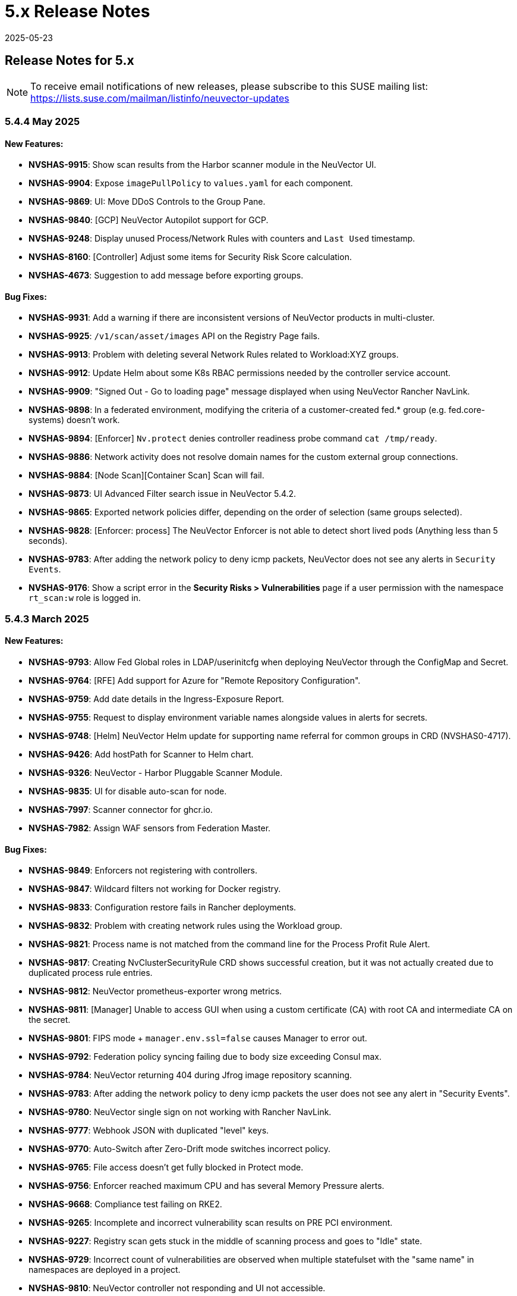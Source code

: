 = 5.x Release Notes
:revdate: 2025-05-23
:page-revdate: {revdate}
:page-opendocs-origin: /14.releasenotes/01.5x/01.5x.md
:page-opendocs-slug:  /releasenotes/5x

== Release Notes for 5.x

[NOTE]
====
To receive email notifications of new releases, please subscribe to this SUSE mailing list: https://lists.suse.com/mailman/listinfo/neuvector-updates
====

=== 5.4.4 May 2025

==== New Features:

* **NVSHAS-9915**: Show scan results from the Harbor scanner module in the NeuVector UI.
* **NVSHAS-9904**: Expose `imagePullPolicy` to `values.yaml` for each component.
* **NVSHAS-9869**: UI: Move DDoS Controls to the Group Pane.
* **NVSHAS-9840**: [GCP] NeuVector Autopilot support for GCP.
* **NVSHAS-9248**: Display unused Process/Network Rules with counters and `Last Used` timestamp.
* **NVSHAS-8160**: [Controller] Adjust some items for Security Risk Score calculation.
* **NVSHAS-4673**: Suggestion to add message before exporting groups.

==== Bug Fixes:

* **NVSHAS-9931**: Add a warning if there are inconsistent versions of NeuVector products in multi-cluster.
* **NVSHAS-9925**: `/v1/scan/asset/images` API on the Registry Page fails.
* **NVSHAS-9913**: Problem with deleting several Network Rules related to Workload:XYZ groups.
* **NVSHAS-9912**: Update Helm about some K8s RBAC permissions needed by the controller service account.
* **NVSHAS-9909**: "Signed Out - Go to loading page" message displayed when using NeuVector Rancher NavLink.
* **NVSHAS-9898**: In a federated environment, modifying the criteria of a customer-created fed.* group (e.g. fed.core-systems) doesn't work.
* **NVSHAS-9894**: [Enforcer] `Nv.protect` denies controller readiness probe command `cat /tmp/ready`.
* **NVSHAS-9886**: Network activity does not resolve domain names for the custom external group connections.
* **NVSHAS-9884**: [Node Scan][Container Scan] Scan will fail.
* **NVSHAS-9873**: UI Advanced Filter search issue in NeuVector 5.4.2.
* **NVSHAS-9865**: Exported network policies differ, depending on the order of selection (same groups selected).
* **NVSHAS-9828**: [Enforcer: process] The NeuVector Enforcer is not able to detect short lived pods (Anything less than 5 seconds).
* **NVSHAS-9783**: After adding the network policy to deny icmp packets, NeuVector does not see any alerts in `Security Events`.
* **NVSHAS-9176**: Show a script error in the **Security Risks > Vulnerabilities** page if a user permission with the namespace `rt_scan:w` role is logged in.

=== 5.4.3 March 2025

==== New Features:

* **NVSHAS-9793**: Allow Fed Global roles in LDAP/userinitcfg when deploying NeuVector through the ConfigMap and Secret.
* **NVSHAS-9764**: [RFE] Add support for Azure for "Remote Repository Configuration".
* **NVSHAS-9759**: Add date details in the Ingress-Exposure Report.
* **NVSHAS-9755**: Request to display environment variable names alongside values in alerts for secrets.
* **NVSHAS-9748**: [Helm] NeuVector Helm update for supporting name referral for common groups in CRD (NVSHAS0-4717).
* **NVSHAS-9426**: Add hostPath for Scanner to Helm chart.
* **NVSHAS-9326**: NeuVector - Harbor Pluggable Scanner Module.
* **NVSHAS-9835**: UI for disable auto-scan for node.
* **NVSHAS-7997**: Scanner connector for ghcr.io.
* **NVSHAS-7982**: Assign WAF sensors from Federation Master.

==== Bug Fixes:

* **NVSHAS-9849**: Enforcers not registering with controllers.
* **NVSHAS-9847**: Wildcard filters not working for Docker registry.
* **NVSHAS-9833**: Configuration restore fails in Rancher deployments.
* **NVSHAS-9832**: Problem with creating network rules using the Workload group.
* **NVSHAS-9821**: Process name is not matched from the command line for the Process Profit Rule Alert.
* **NVSHAS-9817**: Creating NvClusterSecurityRule CRD shows successful creation, but it was not actually created due to duplicated process rule entries.
* **NVSHAS-9812**: NeuVector prometheus-exporter wrong metrics.
* **NVSHAS-9811**: [Manager] Unable to access GUI when using a custom certificate (CA) with root CA and intermediate CA on the secret.
* **NVSHAS-9801**: FIPS mode + `manager.env.ssl=false` causes Manager to error out.
* **NVSHAS-9792**: Federation policy syncing failing due to body size exceeding Consul max.
* **NVSHAS-9784**: NeuVector returning 404 during Jfrog image repository scanning.
* **NVSHAS-9783**: After adding the network policy to deny icmp packets the user does not see any alert in "Security Events".
* **NVSHAS-9780**: NeuVector single sign on not working with Rancher NavLink.
* **NVSHAS-9777**: Webhook JSON with duplicated "level" keys.
* **NVSHAS-9770**: Auto-Switch after Zero-Drift mode switches incorrect policy.
* **NVSHAS-9765**: File access doesn't get fully blocked in Protect mode.
* **NVSHAS-9756**: Enforcer reached maximum CPU and has several Memory Pressure alerts.
* **NVSHAS-9668**: Compliance test failing on RKE2.
* **NVSHAS-9265**: Incomplete and incorrect vulnerability scan results on PRE PCI environment.
* **NVSHAS-9227**: Registry scan gets stuck in the middle of scanning process and goes to "Idle" state.
* **NVSHAS-9729**: Incorrect count of vulnerabilities are observed when multiple statefulset with the "same name" in namespaces are deployed in a project.
* **NVSHAS-9810**: NeuVector controller not responding and UI not accessible.

=== 5.4.2 January 2025

==== New Features:

* **NVSHAS-9726**: The monitor now passes proxy URL.
* **NVSHAS-9719**: Announces the retirement of built-in certificates.
* **NVSHAS-9715**: Helm Chart value support for setting nodeport on controller and manager.
* **NVSHAS-9710**: Include a sortable `feed_rating` column into the **Vulnerabilities** tab.
* **NVSHAS-9669**: Overall security score through REST API.
* **NVSHAS-9590**: Ability to choose which vulnerability score for all assets.
* **NVSHAS-7555**: Include "Auto Refresh" option under Security Events.

==== Bug Fixes:

* **NVSHAS-9662**: Inconsistent Role/RoleBinding logic in Helm chart 2.8.2.
* **NVSHAS-9652**: Observed difference in syslog format in splunk.
* **NVSHAS-9649**: Container link produces 404 response code in security-event.
* **NVSHAS-9613**: NeuVector Manager Pod Error / NeuVector Web UI Unavailable.
* **NVSHAS-9507**: OCI container not getting scanned.
* **NVSHAS-9443**: Upgrade/Install through ArgoCD fails as it cannot create leases.coordination.k8s.io object.
* **NVSHAS-9436**: Possible CVE false negative against CVE-2024-7347.
* **NVSHAS-8386**: Private keys and self-signed certs still shipped in multiple images.
* **NVSHAS-9754**: [UI] Prevent Rancher relates SSO user disable Authentication of OpenShift or Rancher's RBAC.
* **NVSHAS-9751**: [Runtime Protection] Monitor Mode + Zero Drift is not generating any alerts when a child process is executed.
* **NVSHAS-9721**: UI should pop up appropriate error message when user inputs wrong registry name.
* **NVSHAS-9696**: Inconsistent colour indication of assets on vulnerability page.
* **NVSHAS-9686**: Hardcoded namespace for the registry adapter certificate in the Neuvector Helm chart.
* **NVSHAS-9678**: Excessive error traces after the linter changes.
* **NVSHAS-9670**: Manager: Plain text response double quotes issue and java unnamed library issue in sbt run.
* **NVSHAS-9667**: Setting `CTRL_PATH_DEBUG` env variable to error in controller deployment is not working.
* **NVSHAS-9665**: File Access rule: Delete predefined rules produces "setRowData" error.
* **NVSHAS-9664**: Policy Group: Delete custom script produces "setRowData" TypeError.

[NOTE]
====
The default types of manager and registry adapter service have been changed to ClusterIP.  Users are still able to override the setting by overridding the `manager.svc.type` and `cve.adapter.svc.type` if NodePort is preferred.
====

In the NeuVector 5.4.2 release, support is discontinued for deployments using the built-in internal certificate. The certificate found at `/etc/neuvector/certs/internal` within NeuVector 5.4.2 container images will be removed. To continue using NeuVector, users should:

==== 5.4.2 New Installation:

===== Using Helm:

- Enable the `internal.autoGenerateCert` and `internal.autoRotateCert` flags in the Helm charts (these will be enabled by default starting with the 5.4.2 release). Alternatively, a YAML method is linked below.

===== Using YAML:

- Provide an xref:internal.adoc#_replacing_certificates_used_in_internal_communications_of_suse_security[internal certificate using the existing methods].

==== Upgrading from Previous Versions to 5.4.2:

Please create and configure internal certificates from the scanner for the controller, enforcer, and registry-adapter to achieve a rolling update without losing data. It is still recommended to take a backup of your configuration before upgrading. 

The following steps are only needed if your deployment uses a `.yaml` file. Upgrading using Helm does not need these additional steps due to the internal certificates getting created by default via the following flags: `internal.autoGenerateCert` and `internal.autoRotateCert`.

[,shell]
----
docker run -it --entrypoint=bash neuvector/scanner:3.654 -c "cat /etc/neuvector/certs/internal/ca.cert" > ca.crt
----

[,shell]
----
docker run -it --entrypoint=bash neuvector/scanner:3.654 -c "cat /etc/neuvector/certs/internal/cert.pem" > tls.crt
----

[,shell]
----
docker run -it --entrypoint=bash neuvector/scanner:3.654 -c "cat /etc/neuvector/certs/internal/cert.key" > tls.key
----

[,shell]
----
kubectl create secret generic internal-cert -n neuvector  --from-file=tls.key --from-file=tls.crt --from-file=ca.crt
----

Sample 5.4.2 yaml with internal certificate configured:
*https://github.com/neuvector/manifests/blob/main/kubernetes/5.4.0/neuvector-k8s.yaml* 

Additional information about xref:internal.adoc[internal certificates].


In the case of a PVC configuration, users can configure an existing PVC in the new installation to restore a configuration.


**Additional Note for Scanner:**

For current users with versions prior to 5.4.2, the certificate will remain available in the `neuvector/scanner:latest` until March 31, 2025. After this date, it will be removed. Users should plan to provide the same internal certificate to the controller, enforcer, scanner, and registry adapter to continue using the scanner.

Please note the stand-alone scanner will not be affected by these changes.

=== 5.4.1 November 2024

==== New Features:

* **NVSHAS-8583**: Setting granular policy modes for rule sets, separate network policy mode and profile mode at per group level.
* **NVSHAS-9440**: Support separate network mode and Process and File mode in CRD.
* **NVSHAS-9369**: Add debug log category via helm deployment support for controller.
* **NVSHAS-9040**: Improve syslog message when admission control rule is denied in monitor mode.

==== Bug Fixes:

* **NVSHAS-9416**: [Scanner] activemq-all-5.8.0.redhat-60024.jar can NOT be detected with any vul (but previous scanner build can).
* **NVSHAS-9447**: Controller/Scanner pods crashing - "Unsupported system Exit".
* **NVSHAS-9278**: CVE-2024-41110 is found in the latest scanner image.
* **NVSHAS-9467**: Custom group defined by the pod label does not propagate its profile data on the children containers.
* **NVSHAS-9442**: Deployment issue on ArgoCD.
* **NVSHAS-9436**: Possible CVE false negative against CVE-2024-7347.
* **NVSHAS-9468**: Fix CVE-2020-26160 to replace jwt-go with jwt:v5.
* **NVSHAS-9517**: Admission control is not consistent, getting incorrect results.
* **NVSHAS-9532**: The image scan is completed but deployment is still not allowed.
* **NVSHAS-9558**: JWT token expire reports http.StatusRequestTimeout 408.
* **NVSHAS-9576**: Clear password field for registry data when user uses controller mode with Jenkins to scan.
* **NVSHAS-9425**: Create nfq when container has vxlan.
* **NVSHAS-9571**: [Registries] Filter for all scanned image does not work well.
* **NVSHAS-9589**: Managed clusters disconnected - Version mismatch with primary cluster.
* **NVSHAS-8824**: User fails to delete own groups, cannot create namespace-scoped groups.
* **NVSHAS-9605**: Export group with invalid policy mode & process profile mode values is mistakenly allowed.
* **NVSHAS-9608**: Scanner does not report any error when controller reports an error for huge scan results ~23MB.
* **NVSHAS-9534**: Display error in admission controls.
* **NVSHAS-9600**: Cannot disable controller debug.
* **NVSHAS-9631**: Reduce some enforcer errors.
* **NVSHAS-9645**: Pre-existing CRD processing fails.
* **NVSHAS-9592**: No new scan despite new DB version.
* **NVSHAS-9212**: Display alerting msg in GET(/v1/eula) if the neuvector-binding-secret role(binding) is incorrect.
* **NVSHAS-9367**: Enhance error messages when registry fails to be connected.
* **NVSHAS-9475**: Background grid print is not fully covering when menu is collapsed.
* **NVSHAS-9485**: Incorrect message for 'Network Security Policy Mode' in UI.
* **NVSHAS-9480**: NV UI deployed on Rancher downstream cluster throws HTTP/403 after Rancher logout.
* **NVSHAS-9547**: Sorting is broken on the security risks --> vulnerabilities table.
* **NVSHAS-9570**: [Vulnerabilities] Change the legend description for different statuses on assets.
* **NVSHAS-9561**: Dashboard board overall security score should match the actual score.
* **NVSHAS-9572**: [Vulnerabilities] Filtered data was kept no matter user refresh or re-login on page.
* **NVSHAS-9597**: UI doesn't respond to any error when the controller returns 403 for POST(v1/group).
* **NVSHAS-8682**: CRD webhook service needs to be moved from crd helm chart to application helm chart.

==== Known Issues

* In the 2.8.3 chart release, we have moved a previously misallocated resource from crds to core. If you use both crds and core charts, you might see issues during upgrade if you deploy core first. To resolve this, upgrade the crds first and then core charts.

=== 5.4 September 2024

* **UI Improvements**: 
** Display Rancher SSO users.
** Manage JWT tokens.
** Enhanced image navigation, and scan result links.
* **Security Enhancements**: 
** New compliance filters.
** Support for CIS benchmarks, and OCI image signing.
* **Network & Monitoring**: 
** Advanced bandwidth and session tracking.
** DDoS monitoring.
** Multus network support.
* **Cert Management**: 
** New notifications for expiring internal certificates, including rotation capabilities.
* **Automation & Integration**: 
** Federation automation.
** Rancher RBAC integration.
** Improved admission control.
* **Performance & Efficiency**: 
** Reduced memory usage.
** ISP data charge reduction.
** Scanner cache stats exposure.
* **Usability Improvements**: 
** Bootstrap password support.
** Cloud billing data archiving.
** Namespace boundary enforcement.

==== New Features:

* **NVSHAS-9012**: Displaying Rancher SSO users on NV UI that have the same user name.
* **NVSHAS-8939**: Provide an option on NV UI so that Rancher SSO session users can drop the current JWT token (i.e. logout).
* **NVSHAS-7522**: Easy image navigation through registries.
* **NVSHAS-8148**: Link from container image to registry image scan results.
* **NVSHAS-9258**: Add a new notification for expiring certificates and internal certs.
* **NVSHAS-8915**: Support for new compliance filters and Compliance report.
* **NVSHAS-9403**: Filemonitor-UI: Allow user to delete predefined file monitor rule.
* **NVSHAS-8423**: Detect group-level bandwidth, active session count, and session-rate violation based on configured thresholds.
* **NVSHAS-9218**: Support for federal and CRD groups for DDoS monitoring.
* **NVSHAS-8461**: Support CIS benchmarks for managed k8s services in the cloud.
* **NVSHAS-7664**: Reduce ISP data charges during registry scanning.
* **NVSHAS-8868**: Expose scanner cache statistics.
* **NVSHAS-8676**: NV Protect improvement for benchmark scripts.
* **NVSHAS-9255**: Customize Admission control search registries for image names without FQDN.
* **NVSHAS-9144**: ID added for vulnerability profile for easy identification.
* **NVSHAS-7687**: Support configuring log level (debug/error/info/warn) for enforcer and controller from CLI.
* **NVSHAS-7518**: Change internal certificates for {product-name} components.
* **NVSHAS-9287**: Enable internal cert rotation.
* **NVSHAS-8562**: Add internal cert expiration notification.
* **NVSHAS-8486**: Support Multus network interface.
* **NVSHAS-7447**: Rancher RBAC integration with {product-name}.
* **NVSHAS-7822**: Federation automation without scripting API calls.
* **NVSHAS-8799**: Create a Compliance Framework for importing Compliance Templates.
* **NVSHAS-8773**: Bootstrap password support during initial deployment.
* **NVSHAS-6740**: Improvement of zero-drift baseline profile by enforcing the learned list in protect mode.
* **NVSHAS-8325**: Enforce container namespace boundary for network rule.
* **NVSHAS-8723**: Archive cloud billing data.
* **NVSHAS-9086**: Reduce controller process memory usage by eliminating vulTrait data structure.
* **NVSHAS-6979**: Ability to include comment of response rule in alert content.
* **NVSHAS-8845**: Create APIKEY with role FedReader and FedAdmin.
* **NVSHAS-9306**: Admission Control configuration assessment shows rule ID responsible for allowed or denied deployments.
* **NVSHAS-9078**: Support for image signing for OCI images.
* **NVSHAS-7945**: Support DISA STIG benchmark for Kubernetes.
* **NVSHAS-8234**: Admission Control Logic allowing images that should be denied.

==== Bug Fixes:

* **NVSHAS-9005**: TypeError in registries: Cannot read properties of undefined (reading 'total_records').
* **NVSHAS-9085**: Assets View PDF report shows 0% vulnerability even with present vulnerabilities.
* **NVSHAS-9084**: Assets View PDF report shows NaN when image list is empty.
* **NVSHAS-9128**: Security Events: Container cannot be displayed if there is no workload's namespace value.
* **NVSHAS-9025**: Neuvector vulnerability acceptance scope for containers.
* **NVSHAS-9155**: Registry Scan Image incorrect column name and missing File Name
* **NVSHAS-9122**: Neuvector master logs out any time when using "Multiple Cluster" with Rancher SSO login.
* **NVSHAS-9266**: Registry scan: Scan Report by Layer button should be hidden or disabled when there's no vulnerability.
* **NVSHAS-9219**: Allow users to enable server cert validation for auth servers.
* **NVSHAS-9246**: Filtering for CSV/PDF export does not work.
* **NVSHAS-8947**: Cannot import NV configuration when authenticated through Rancher SSO.
* **NVSHAS-9282**: UI: Editing OpenShift registry entry fails due to a missing token.
* **NVSHAS-9098**: Enhance risk page loading user experience.
* **NVSHAS-9267**: Do not allow UI on 5.4 master cluster to switch to pre-5.4 managed clusters because of REST API changes.
* **NVSHAS-9285**: UI: Dropdown list button overlaps with other elements.
* **NVSHAS-9302**: Cannot create APIKEY with role FedReader and FedAdmin.
* **NVSHAS-8539**: Reconfigure proxy setting loses password.
* **NVSHAS-9293**: Removal of unrelated image details in the vulnerability reports.
* **NVSHAS-9238**: UI doesn't refresh the displayed cluster name after it's changed.
* **NVSHAS-9363**: Notification Configuration > Webhooks grid are not properly aligned.
* **NVSHAS-9362**: Security Risk Vulnerabilities filter returns 0 results.
* **NVSHAS-8699**: Unable to distinguish the user if Rancher AD user is the same.
* **NVSHAS-9062**: Displaying Rancher SSO users on NV UI that have the same username (Conversion on controller).
* **NVSHAS-9071**: Some modules are not reported in the container scan only.
* **NVSHAS-8242**: gRPC call to test if controller handles critical severity.
* **NVSHAS-8908**: Parse X-Forwarded-Port correctly considering comma separator.
* **NVSHAS-9024**: AdmissionControl Risky Role Perf.
* **NVSHAS-9091**: Unable to report all modules under ol:9.1, photon:5.0, rhel:9.1, and amzn:2023 source in repo, registry, and standalone scan.
* **NVSHAS-8997**: Largely reduce per node policy slot number to improve performance.
* **NVSHAS-9059**: CRD groups visible in NV even after deletion from K8s.
* **NVSHAS-9107**: Goroutine crash at rest.handlerConfigLocalCluster.
* **NVSHAS-9108**: Port 18500 shouldn't be open.
* **NVSHAS-9119**: Goroutine crash at probe.(*FileNotificationCtr).AddContainer().
* **NVSHAS-9125**: CRD entry with invalid settings should not be allowed to create.
* **NVSHAS-9124**: Docker: many unexpected healthcheck process incidents are reported.
* **NVSHAS-9111**: NV should check `--event-qps > 0`.
* **NVSHAS-9130**: Unexpected Container.Package.Updated incidents are found after a specific container is started.
* **NVSHAS-9080**: Fed reader user is unable to access some REST APIs.
* **NVSHAS-9092**: Namespaced user should not see global assets.
* **NVSHAS-9116**: The worker cluster is able to leave if the connection is dropped.
* **NVSHAS-8980**: Get host and tunnel interface on node successfully in oc 4.15.
* **NVSHAS-9188**: Set mgmt-br interface as host interface for harvester node.
* **NVSHAS-4858**: Not expand containers group in controller to improve policy deployment performance and reduce CPU and memory usage.
* **NVSHAS-8700**: Rancher AD user is unable to log in to {product-name} sometimes.
* **NVSHAS-9121**: Group's Network Monitoring Threshold setting cannot be edited.
* **NVSHAS-9189**: Scan will get stuck in scheduling after controller is shutdown and restarted.
* **NVSHAS-9019**: Fix unsynchronized link state for host interface.
* **NVSHAS-8305**: Remove built-in certificate.
* **NVSHAS-9013**: Removing BPF filter on the process monitor.
* **NVSHAS-7853**: TLS handshake EOF.
* **NVSHAS-9290**: User-added process profile rule not taking effect with ZD enabled.
* **NVSHAS-9301**: NV deployed on Rancher Prime cannot tell it's Rancher flavor.
* **NVSHAS-9289**: Allow upgrade when RBAC is missing.
* **NVSHAS-7601**: Improve restore from PV config backup during scenarios.
* **NVSHAS-7687**: Add syslog level setting for enforcer.
* **NVSHAS-9292**: Fix Ingress Egress exposure shows 0 Vulnerabilities.
* **NVSHAS-9270**: Support k3s for CIS benchmark pipeline.
* **NVSHAS-9338**: Alert 'Managed cluster [id] is disconnected from primary'.
* **NVSHAS-9358**: Image scan using proxy would fail.
* **NVSHAS-9337**: Send log message when SYN flood is detected.
* **NVSHAS-9209**: Delete domain cache when namespace is deleted from k8s.
* **NVSHAS-8985**: Federated registries disappear after controller restart.

==== Known Issue:

* **NVSHAS-9443**: Upgrade/Install through ArgoCD fails as it cannot create leases.coordination.k8s.io object.
* **Workaround**: Create the given lease objects before upgrading to 5.4.0 using ARGO CD. Change the namespace if it is different than neuvector.
+
--
[,bash]
----
cat <<EOF | kubectl apply -f -
apiVersion: coordination.k8s.io/v1
kind: Lease
metadata:
  name: neuvector-controller
  namespace: neuvector
spec:
  leaseTransitions: 0
---
apiVersion: coordination.k8s.io/v1
kind: Lease
metadata:
  name: neuvector-cert-upgrader
  namespace: neuvector
spec:
  leaseTransitions: 0
EOF
----
--

=== 5.3.4 July 2024

==== Bug Fixes

* The `host` and `tunnel` interface are successfully retrieved with OpenShift CLI v4.15.
* The IP range 169.254.x.x is excluded from the host interface IPs.
* Reexam host interface after 1 minute of enforcer startup.
* Fixed an issue where the OpenID issuer URL regex was failing.
* Remediates following CVEs:
+
|===
| CVE | Applies to | Impact

| CVE-2023-42364
| busybox
| {CVE-medium}

| CVE-2023-42365
| busybox
| {CVE-medium}

| CVE-2024-6197
| curl
| {CVE-medium}

| CVE-2024-6874
| curl
| {CVE-medium}

| CVE-2024-5535
| openssl
| {CVE-critical}

| CVE-2024-4741
| openssl
| {CVE-medium}
|===

=== 5.2.4-s5 July 2024

* Remediates following CVEs:

|===
| CVE | Applies to | Impact

| CVE-2023-42363
| busybox
| {CVE-medium}

| CVE-2023-42364
| busybox
| {CVE-medium}

| CVE-2023-42365
| busybox
| {CVE-medium}

| CVE-2023-42366
| busybox
| {CVE-medium}

| CVE-2024-6197
| curl
| {CVE-medium}

| CVE-2024-6874
| curl
| {CVE-medium}

| CVE-2024-5535
| openssl
| {CVE-critical}

| CVE-2024-4603
| openssl
| {CVE-medium}

| CVE-2024-4741
| openssl
| {CVE-medium}
|===

=== 5.3.3 June 2024

==== Enhancements

* Allow users to block the usage of specific storage classes from the `Admission Controls` page.
* The `LDAP Authentication` has separated fields for `baseDN` and `groupDN` configuration.
* The `Egress and Ingress chart` has a new vulnerability column which contains the `High` and `Medium` vulnerability count for each service.

==== Bug Fixes

* Fixed bug related to `regex` when using a comma (`,`) in a multi-entry `Admission Control user criteria`.
* Fixed bug where the CVE scan of `jar` packages would not show all packages affected by a same CVE. Now all occurences are reported.
* Remediates following CVEs:

|===
| CVE | Applies to | Impact

| CVE-2024-35195
| python:requests
| {CVE-medium}

| CVE-2024-21011
| openjdk11
| {CVE-low}

| CVE-2024-21012
| openjdk11
| {CVE-low}

| CVE-2024-21068
| openjdk11
| {CVE-low}

| CVE-2024-21085
| openjdk11
| {CVE-low}

| CVE-2024-21094
| openjdk11
| {CVE-low}
|===

==== Other

* Allow users to set resources for `updater-cron-job` when installing {product-name} with the Helm chart.
* Prometheus exporter container versioning reviewed and dissociated to the `controller` versioning.
* (Scanner) Detect the `R` package/module in Ubuntu and Red Hat Enterprise Linux.
* (Scanner) Added support for PHP Composer scan.

=== 5.2.4-s3 April 2024

* Remediates following CVEs:

|===
| CVE | Applies to | Impact

| CVE-2021-40633
| giflib
| {CVE-high}

| CVE-2023-48161
| giflib
| {CVE-high}

| CVE-2024-28757
| expat
| {CVE-high}

| CVE-2023-39742
| giflib
| {CVE-medium}

| CVE-2023-45288
| go:golang.org/x/net
| {CVE-medium}

| CVE-2024-25629
| c-ares
| {CVE-medium}

| CVE-2024-3651
| python:idna
| {CVE-medium}

| CVE-2024-2511
| openssl
| {CVE-low}
|===

=== 5.3.2 April 2024

==== Bug Fixes

* After upgrading to v5.3.1 from a previous {product-name} release, pre-existing NvClusterSecurityRule custom resources may be deleted inadvertently. NOTE: The 5.3.1 version has been removed from docker hub in order to prevent the upgrade issue.

=== 5.3.1 April 2024

[IMPORTANT]
====
The 5.3.1 version has been removed from docker hub in order to prevent the upgrade issue fixed in 5.3.2. Please use the 5.3.2 release.
====

==== Enhancements

* Allow users to define '`accepted`' vulnerabilities when using Github actions so they don't affect workflows.
* Add Severity, Score level and Feed Rating filters to Assets > Registry > Image Vulnerabilities view.
* Allow when configuring a registry if it should use the defined proxy for the registry image scans.

==== Bug Fixes

* Security Risks > Vulnerabilities > Advanced Filter doesn't filter 'CVE without Fix'
* Unexpected violation from container to hostmode container
* Accept OCI image format when switching to docker api 1.24
* Registry Scan should not scan non-image artifacts / not log an error
* Allow for rootless key pair image signature verification without internet or sigstore dependence.
* Security Events not getting permitted by network rules in a specific node (related to "Container Task chan full" error messages)
* Container is unable to add to workload successfully (frequent occurences). Resulting from deadlock from channel messages.

==== Other

* Update the scanner plugins for Jenkins, GitHub action, and Bamboo.
* (Scanner) Accept OCI image format when switching to docker api 1.24.
* (Scanner) Registry Scan should not scan non-image artifacts / not log an error.
* (Scanner) Add support for php composer scan.

==== {product-name} UI Extension v. 1.0 for Rancher March 2024

* After installation of {product-name}, xref:rancher.adoc#_suse_security_ui_extension_for_rancher[enabling/installing] the {product-name} UI Extension from Rancher will display a Dashboard for the cluster, including links to SSO to the full {product-name} cluster. NOTE: The extension may display as Third Party, which will be fixed in a future release. Also, after installation, Rancher 2.7.x users may see two {product-name} UI Ext icons in the list (bug). One icon will say Uninstall (meaning it is installed), and the other should say Install. This can be left as is, ie, don't Install again if the extension is already installed.

=== 5.2.4-s2 February 2024

* Remediates following CVEs:
* High cve: CVE-2023-52425 in expat, CVE-2024-20952 and CVE-2024-20918 in openjdk11
* Med cve: CVE-2023-52426 in expat, CVE-2024-20926, CVE-2024-20921, CVE-2024-20945 and CVE-2024-20919 in openjdk11, CVE-2024-0727 and CVE-2023-6237 in openssl

=== 5.3.0 February 2024

==== Enhancements

* Show external destination URLs (FQDN) in Dashboard (egress), PDF and CSV reports, as we well as in Network Activity screen and Security Events (violations) lists
* In Discover mode, learn egresses to external FQDN address groups automatically. A new external FQDN custom group will be created unless the external connection matches an existing rule.
* Enable ICMP learning (Discover mode) and blocking (Protect mode) through new Controller environment variable CTRL_EN_ICMP_POLICY = 1
* Export CRDs into Github to support gitops to a default repo using console or REST API.
* Support SAML SSO single logout with ADFS iDP
* Add support for ARM64 platform. Pulling from ARM based platforms will automatically pull the appropriate ARM64 {product-name} images.
* Support webhooks through a proxy
* Improve admission control auditing function to include results of all rules. List the result of every rule, and adds another entry for the final action the would occur when evaluated in a live admission control deployment.
* Apply disabled Admission Control rules via CRD or yaml (kubectl)
* Vulnerability Profile export / import through console, CRD, or REST API. Importing will replace the existing profile. Deleting the CRD will result in an empty profile.
* Compliance Profile template export / import through console, CRD, or REST API. Importing will replace the existing template.
* Add a 'Manual' status in the compliance reports for CIS benchmarks that must be run manually by users (not run by {product-name}).
* Improve UI loading/performance of Vulnerabilities page
* Unify browser session login. With this, all tabs in the browser share the same login session, opening a new tab from an existing session does not ask for credentials, and when one tab logs out, all tabs are logged out.
* Enhancements to security of console (UI): 1) add mandatory security headers (X-Content-Type-Options nosniff; X-XSS-Protection 1; mode=block; X-Frame-Options SAMEORIGIN; Cache-Control private, no-cache, no-store, must-revalidate
HTTP Strict Transport Security max-age=15724800, 2) add CSP header (e.g. set a '`default-src`' directive), 3) remove server name disclosure
* Support newer versions of CIS benchmarks. Kubernetes (1.8.0), Kubernetes V1.24 (1.0.0), Kubernetes V1.23 (1.0.1), RedHat OpenShift Container Platform (1.4.0)
* Show in Assets -> Containers -> Container details containers which were scanned in registries versus runtime
* Add link to Group in Security Risks -> Vulnerabilities -> Impact popup to easily edit group mode
* Support deep linking in URL's to image and/or container vulnerability page
* Add password reset option for admin to reset user password in console Settings -> Users
* Allow sending event logs to controller pod logs in Settings -> Configuration -> Notification. The events sent will begin with 'notification=' and be saved only to the leader controller pod. Note that there is a bug in this version where, in order to change the event level SYSLOG must be enabled (and can be disabled if desired after changing the level).
* Remove requirement for controller/enforcer to mount "/host/cgroup".
* Add Get Support menu with links to slack, documentation, and other resources
* Fill message field to /v1/log/activity logs

==== Bug Fixes

* Internal Server Error in Security Risks -> Vulnerabilities with a high number of CVEs
* SIGSEGV: segmentation violation on controller
* Deleting vulnerable files (e.g. jar) doesn't remove from vulnerability list
* Invalid Syslog certificate using the signature algorithm SHA256withECDSA
* {product-name} shows security events that should be allowed by a Network Rule
* Un-managed node with "zombie" enforcer running
* Advanced Filter shows Remediation and Impact fields blank
* Fix string handling to prevent unexpected Enforcer restart
* Unexpected violations relating to built-in groups
* Support-bundle enforcer debug RPC call for data returns error
* Group is not matching in Security Events
* Send events to slack is not working - with proxy
* Showing security events for allowed network rules

==== Other

* Add run-time container engine (socket) automatic detection to Helm chart
* Remove setting for running controller in privileged mode in Helm chart, and requirement for controller/enforcer to mount "/host/cgroup".
* The sample kubernetes deployment files have been removed from the {product-name} docs. Please refer to the link for examples.

==== Highlighted Changes Which May Require Changes for Manual Deployments (all changes are already reflected in latest Helm chart for 5.3.x)

* Auto detection of container run-time (socket) removes the need to specify the container run-time and socket path.
* Removal of requirement to run the controller in privileged mode removes the need for mounting runtime socket and mounted /host/cgroup/
* Added role/role binding for neuvector-binding-secret as well as neuvector-secret in yaml.
* New service accounts and role bindings required for 5.3
* All referenced deployment yaml files now have /5.3.0/ in their paths

=== 5.2.4-s1 January 2024

==== Security Patch Release

* Remediates CVE-2023-6129 in openssl, and CVE-2023-46219, CVE-2023-46218 in curl.

=== 5.2.4 November 2023

==== Bug Fixes

* Azure AKS ValidatingWebhookConfiguration changes and error logging.

=== 5.2.3 November 2023

==== Enhancements

* Add support for NVD API 2.0 in Scanner.
* Scan the container host in scanner standalone mode.

[,shell]
----
docker run --rm --privileged --pid=host neuvector/scanner -n
----

==== Bug Fixes

* Scan on a node fails due to deadlocked docker cp / grpc issue.

=== 5.2.2-s1 October 2023

==== Security Update

* Update packages to remediate CVEs including High CVE-2023-38545 and CVE-2023-43804.

=== 5.2.2 October 2023

==== Security Advisory for CVE-2023-32188

* Remediate CVE-2023-32188 "`JWT token compromise can allow malicious actions including Remote Code Execution (RCE)`" by auto-generating certificate used for signing JWT token upon deployment and upgrade, and auto-generating Manager/RESTful API certificate during Helm based deployments.
 ** Certificate for JWT-signing is created automatically by controller with validity of 90days and rotated automatically.
 ** Auto-generation of Manager, REST API, and registry adapter certificate requires using Helm-based install using {product-name} helm version 2.6.3 or later.
 ** Built-in certificate is still used for yaml based deployments if not replaced during deployment; however, it is recommended to replace these (see next line).
 ** Manual xref:replacecert.adoc[replacement of certificate] is still supported and recommended for previous releases or yaml based deployments. See the {product-name} GitHub security advisory https://github.com/neuvector/neuvector/security/advisories/GHSA-622h-h2p8-743x[here] for a description.
 ** Use of user-supplied certificates is still supported as before for both Helm and yaml based deployments.
* Add additional controls on custom compliance scripts. By default, custom script are now not allowed to be added, unless the environment variable CUSTOM_CHECK_CONTROL is added to Controller and Enforcer. Values are "disable" (default, not allowed), "strict" (admin role only), or "loose" (admin, compliance, and runtime-policy roles).
* Prevent LDAP injection - username field is escaped.

==== Enhancements

* Add additional scan data to CVE results sent by SYSLOG for layered scans
* Support NVD API 2.0 for scan CVE database
* Provide container image build date in Assets -> Container details
* Adjust sorting for Network rules: disable sorting in Network rules view but enable sorting of network rules in Group view.
* Enable/disable TLS 1.0 and TLS 1.1 detection/alerting with environment variables to Enforcer THRT_SSL_TLS_1DOT0, THRT_SSL_TLS_1DOT1. Disabled by default.
* Add environment variable AUTO_PROFILE_COLLECT for Controller and Enforcer to assist in capturing memory usage when investigating memory pressure events. Set value = 1 to enable.
* Configuration assessments against Admission Control should show all violations with one scan.
* Add more options for CVE report criteria in Response Rules. Example 1 - "cve-high-with-fix:X" means: When # of (high vulnerability that have been fixed) >= X, trigger the response rule. Example 2 - "cve-high-with-fix:X/Y" means: When # of (high vulnerability that were reported Y days ago & have been fixed) >= X, trigger the response rule.

==== Bug Fixes

* Export of group policy does not return any actual YAML contents
* Improve pruning of namespaces with dedicated function
* {product-name} namespace user cannot see assets-->namespaces
* Skip handling the CRD CREATE/UPDATE requests if the CR's namespace is already deleted
* Provide workaround for part of CRD groups which cannot be pruned successfully after namespaces are deleted.

=== 5.2.1 August 2023

==== Enhancements

* Report layered scan results and additional CVE data in SYSLOG messages. This is enabled through a checkbox in Settings -> Configuration -> SYSLOG
* Export NIST 800-53 mappings (to docker CIS benchmarks) in the exported csv compliance report
* Support Proxy setting in image signature verification
* Include image signature scan result in the downloaded CVE report
* Support pod annotations for Admission Control Policies, available through the Custom criteria
* Add Last Modified field to filter for vulnerabilities report printing, as well as Advanced Filter in Vulnerabilities view

==== Bug fixes

* Do not create default admin with default password in initial {product-name} deployment for AWS billing (CSP adapter) offering, requiring user to use a secret to create admin username and password
* Fix .json file which increased size and crashed a kubernetes node
* Improve SQL injection detection logic
* When installing the helm crd chart first before installing the {product-name} core chart, service accounts are missing
* Image scan I.4.1 compliance result is incorrect
* Vulnerability advanced filter report showing images from all other namespace

=== 5.2.0 July 2023

==== Enhancements

* Support tokens for {product-name} API access. See Settings -> User, API Keys... to create a new API key. Keys can be set to default or custom roles.
* Support AWS Marketplace PAYG billing for {product-name} monthly support subscriptions. Users can subscribe to {product-name} by SUSE support, billed monthly to their AWS account based on previous month's average node count usage. Details https://open-docs.neuvector.com/deploying/awsmarketplace[here].
* Support image signing for admission controls. Users can require {product-name} to verify that images are signed by specific parties before they can be deployed into the production environment, through an integration with Sigstore/Cosign. See Assets -> Sigstore Verifiers for creating new signature assets. Rules can then be created with criteria Image Signing and/or Image Sigstore Verifiers.
* Enable each admission control rule to have its own mode of Monitor or Protect. A Deny action in Monitor mode will alert, and a Deny action in Protect mode will block. Allow actions are unaffected.
* Add a new regex operator in Policy > Admission Control > Add Rule for Users and User Groups to support regex. Support operators "matches ANY regex in" and "matches NONE regex in".
* Add support for admission control criteria such as resource limits. A new criteria is added for Resource Limits, and additional criteria are supported through the Custom Criteria settings.
* Support invoking {product-name} scanner from Harbor registries through the https://github.com/goharbor/pluggable-scanner-spec[pluggable scanner] interface. This requires configuration of the connection to the controller (exposed API). The Harbor adapter calls controller endpoint to trigger a scan, which can scan automatically on push. Interrogation services can be used for periodic scans. Scan results from Federation Primary controllers ARE propagated to remote clusters.  NOTE: There is an issue with the HTTPS based adapter endpoint error: please ignore Test Connection error, it does work even though an error is shown (skip certificate validation).
* Searchable SaaS service for CVE lookups. Search the latest {product-name} CVE database to see if a specific CVE exists in the database. This service is available for {product-name} Prime (paid support subscription) customers. Contact support through your SCC portal for access.
* Allow user to disable network protection but keep WAF/DLP functioning. Configure Network Policy Enablement in Settings -> Configuration.
* Use less privileged services accounts as required for each {product-name} component. A variable "`leastPrivilege`" is introduced. The default is false. NOTE: Using the current helm chart with this variable on a release prior to 5.2.0 will not function properly.
* Bind to non-default service account to meet CIS 1.5 5.1.5 recommendation.
* Enable administrator to configure user default Session Time out in Settings -> Users, API Keys & Roles.
* Customizable login banner and customizable UI header text for regulated and government deployments. Requirements for configuration can be found xref:customui.adoc[here].
* SYSLOG support for TLS encrypted transport. Select TCP/TLS in Settings -> Configuration for SYSLOG.
* Enable deployment of the {product-name} monitor helm chart from Rancher Manager.
* Remove upper limit for top level domain in URL validator for registry scanning.
* Scan golang dependencies, including run-time scans.
* Support Debian 12 (Bookworm) vulnerability scan.
* Add CSV export for Registry / Details to export CVEs for all images in configured registry in Assets -> Registries for a selected registry.
* Allow {product-name} to set several ADFS certificates in parallel in x.509 certificate field.
* Add and display the comment field for Response Rules.
* Specify what {product-name} considers to be system containers through environment variable. For example, for Rancher and default namespaces: NV_SYSTEM_GROUPS=*cattle-system;default
* Add support for Kubernetes 1.27 and OpenShift 4.12

==== Bug Fixes

* Reduce repeating logs in enforcer/controller logs.
* Multiple clusters page does not render.
* Empty group auto-removal takes 2 hours to delete instead of 1 hour according to schedule.
* Manually allowed network rule not getting applied and resulting in violation for pause image.
* Blocking SSL connections even if a network rule permits the traffic under certain initial conditions.
* Security events warning even with allowed network rules due to policy update issue in synchronization.
* Network Activities wrongly associating custom group traffic to external.
* Default service account token of the namespace mounted in each pod is too highly privileged.
* Despite defining the network rules, violations getting logged under security events (false positives) when the container has stopped due to out of memory (OOM) error.
* Allow user to disable/enable detection and protection against unmanaged container in cluster. This can be set through the Manager CLI:

[,shell]
----
set system detect_unmanaged_wl status -h
Usage: cli set system detect_unmanaged_wl status [OPTIONS] {true|false}

  Enable/disable detect unmanaged container
----

==== Other

* Add "leastPrivilege" setting in Helm chart. Add helm option for New_Service_Profile_Baseline. A new Helm chart (core) version is published for 5.2.
* Enable AWS Marketplace (billing adapter) integration settings in Helm chart.
* Update configmap to support new features (multiple ADFS certificates, zero drift, New_Service_Profile_Baseline, SYSLOG TLS, user timeout)
* Update supported Kubernetes versions to 1.19+, and OpenShift 4.6+ (1.19+ with CRI-O)

=== 5.1.3 May 2023

==== Enhancements

* Add new vulnerability feed for scanning Microsoft .NET framework.
* Enforcer stats are disabled by default in Prometheus exporter to improve scalability.
* Usability improvement: Using scanner to scan single image and print the result (see example below).
* Add imagePullPolicy check in admission control rules criteria.
* Show warning message when CRD schema is out of date.

==== Bug Fixes

* Network Activity screen does not render or incorrectly renders.
* Empty group auto-removal takes 2 hours to delete instead of 1 hour according to schedule.
* Compliance profile doesn't show in UI console.
* Advanced Filter in Security Events Missing "Error" Level.
* Saved password with special character fails on future authentication attempt.
* Multiple clusters page does not render properly when requests are high.
* Registry detail (bottom) pane not updating.

==== Scanner Sample Output

[,shell]
----
Image: https://registry.hub.docker.comlibrary/alpine:3.4
Base OS: alpine:3.4.6
TOTAL: 6, HIGH: 1, MEDIUM: 5, LOW: 0, UNKNOWN: 0
┌─────────┬───────────────┬──────────┬───────────┬───────────────┬────────────┐
│ PACKAGE │ VULNERABILITY │ SEVERITY │ VERSION   │ FIXED VERSION │ PUBLISHED  │
├─────────┼───────────────┼──────────┼───────────┼───────────────┼────────────┤
│ openssl │ CVE-2018-0732 │ High     │ 1.0.2n-r0 │ 1.0.2o-r1     │ 2018-06-12 │
│         ├───────────────┼──────────┤           ├───────────────┼────────────┤
│         │ CVE-2018-0733 │ Medium   │           │ 1.0.2o-r0     │ 2018-03-27 │
│         ├───────────────┤          │           ├───────────────┼────────────┤
│         │ CVE-2018-0734 │          │           │ 1.0.2q-r0     │ 2018-10-30 │
│         ├───────────────┤          │           ├───────────────┼────────────┤
│         │ CVE-2018-0737 │          │           │ 1.0.2o-r2     │ 2018-04-16 │
│         ├───────────────┤          │           ├───────────────┼────────────┤
│         │ CVE-2018-0739 │          │           │ 1.0.2o-r0     │ 2018-03-27 │
│         ├───────────────┤          │           ├───────────────┼────────────┤
│         │ CVE-2018-5407 │          │           │ 1.0.2q-r0     │ 2018-11-15 │
└─────────┴───────────────┴──────────┴───────────┴───────────────┴────────────┘
----

=== 5.1.2 March 2023

==== Enhancements

* Support virtual host based address group and policy matching network protections. This enables a use case where two different FQDN addresses are resolved to the same IP address, but different rules for each FQDN should be enforced. A new custom group with '`address=vh:xxx.yyy`' can be created using the '`vh:`' indicator to enable this protection. A network rule can then use the custom group as the '`From`' source based on the virtual hostname (instead of resolved IP address) to enforce different rules for virtual hosts.
* Compliance containers list to exclude exited containers.
* Enhance DLP rules to support simple wildcard in the pattern.
* Add support for cri-o 1.26+ and OpenShift 4.11+.
* Make gravatar optional.
* Display cluster namespace resource in console / UI.
* Display source severity/classification (e.g. Red Hat, Ubuntu...) along with NVD severity score in console.
* Don't allow SSO/RBAC disabling for Rancher and OpenShift if user is authenticated through SSO.
* Add auto-scan enablement and deletion of unused groups aging to configMap.
* Include IP address for external source/destination in csv/pdf for implicit deny violations
* Various performance and scalability optimizations for controller and enforcer CPU and memory usage.

==== Bug Fixes

* Fix application slowness on GKE Container Optimized OS (COS) nodes when in Protect mode.
* SUSE Linux (SLES) 15.4 CVE not matching in scanner. With this fix, if the severity is provided in the feed, the vulnerability will be added to the database, even if the NVD record is missing. It is possible that the report includes vulnerabilities without CVE scores.

==== Other

* Enhance Admission Control CRD options in helm https://github.com/neuvector/neuvector-helm/pull/237.
* Add new enforcer environment variables to helm chart.

=== 5.1.1 February, 2023

==== Enhancements

* Add "`package`" as information to the syslog-event for a detected vulnerability.
* Add Enforcer environment variable ENF_NETPOLICY_PULL_INTERVAL - Value in seconds (recommended value 60) to reduce network traffic and resulting resource consumption by Enforcer due to policy updates/recalculations. (Note: this was an undocumented addition until August of 2023).

[,yaml]
----
           - name: ENF_NETPOLICY_PULL_INTERVAL
             value: "60"   <== regulate the pulling gap by 60 seconds
----

==== Bug Fixes

* Empty group deletion errors "Object not found"
* Traffic within the same container alerting/blocking
* Unexpected implicit violations for istio egress traffic with allow rule in place
* When upgrading from {product-name} 4.x release, incorrect pod group membership causes unexpected policy violation
* OIDC authentication failed with ADFS when extra encoding characters appear in the request
* High memory usage by dp creating and deleting pods
* Update alpine to remediate several CVEs including Manager: CVE-2022-37454, CVE-2022-42919, CVE-2022-45061, CVE-2021-46848; Enforcer: CVE-2022-43551, CVE-2022-43552
* Various UI bugs fixed

==== Other

* Helm chart updated to enable replacement of certificate for internal communications

=== 5.1.0 December, 2022

==== Enhancements

* Centralized, multi-cluster scanning (CVE) database. The primary (master) cluster can scan a registry/repo designated as a federated registry. The scan results from these registries will be synchronized to all managed (remote) clusters. This enables display of scan results in the managed cluster console as well as use of the results in admission control rules of the managed cluster. Registries only need to be scanned once instead of by each cluster, reducing CPU/memory and network bandwidth usage.
* Enhance admission control rules:
 ** Custom criteria for admission control rules. Allow users to define resource criteria on all pod related fields and to be used in rules, for example item.metadata.annotationsKey contains 'neuvector', item.metadata.name='xyzzy' etc.
 ** Add criteria to check for high risk RBAC settings for service accounts when deploying pods. These include criteria 'any action of workload resources', 'any action on RBAC', 'create workload resources', 'listing secrets', and 'exec into a container'.
 ** Add semantic version comparison to modules for admission control rules. This enables > or < operators to applied to version numbers in rules (e.g. don't allow module curl<6.2.0 to be deployed). This allows specific version checks on installed packages.
 ** Add an admission control rule for Pod Security Admission (PSA) supported in Kubernetes 1.25+.
* Add new env variable NO_DEFAULT_ADMIN which when enabled does not create an 'admin' user. This is used for Rancher SSO integration as the default. If not enabled, persistently warn the user and record events to change the default admin password if it is not changed from default.
* Blocking login after failed login attemps now becomes the default. The default value is 5 attempts, and configurable in Settings -> Users & Roles-> Password Profile.
* Add new env variable for performance tuning ENF_NO_SYSTEM_PROFILES, value: "1". When enabled, it will disable the process and file monitors. No learning processes, no profile modes, no process/file (package) incidents, and no file activity monitor will be performed. This will reduce CPU/memory resource usage and file operations.
* Add a custom auto-scaling setting for scanner pods, with value Delayed, Immediate,  and Disabled. Important: Scanner auto-scaling is not supported when scanner is deployed with an OpenShift operator, as the operator will always change the number of pods to its configured value.
 ** *_Delayed strategy:_*
  *** When lead controller continuously sees "task count" > 0 for > 90 seconds, a new scanner pod is started if maxScannerPods is not reached yet
  *** When lead controller continuously sees "task count" is 0 for > 180 seconds, it scales down one scanner pod if minScannerPods is not reached yet
 ** *_Immediate strategy:_*
  *** Every time when lead controller sees "task count" > 0, a new scanner pod is started if maxScannerPods is not reached yet
  *** When lead controller continuously sees "task count" is 0 for > 180 seconds, it scales down one scanner pod if minScannerPods is not reached yet
* Custom groups are now able to use namespace labels, including Rancher's namespace labels. Generally, pod and namespace labels can now be added to Custom Groups.
* Add ability to hide selected namespaces, groups in Network Activity view.
* Full support for Cilium cni.
* Full support of OpenShift 4.9 and 4.10.
* Build tools are now available for the {product-name}/Open Zero Trust (OZT) project at https://github.com/openzerotrust/openzerotrust.io.
* {product-name} now lists the version ID and SHA256 digest for each version of the controller, manager, enforcer at https://github.com/neuvector/manifests/tree/main/versions.
* Anonymous telemetry data (number of nodes, groups, rules) is now reported to a Rancher cloud service upon deployment to assist the project team in understanding usage behavior. This can be disabled (opt-out) in UI or with configMap (No_Telemetry_Report) or REST API.
* (Addendum January 2023). Support for ServiceEntry based network policy with Istio. Egress network policy enforcement functionality was added in version 5.1.0 for pods to ServiceEntry destinations declared with Istio. Typically, a ServiceEntry defines how an external service referred by DNS name is resolved to a destination IP. Prior to v5.1, {product-name} could not detect and enforce rules for connections to a ServiceEntry, so all connections were classified as External. With 5.1, rules can be enforced for specific ServiceEntry destinations. IMPORTANT: If you are upgrading to v5.1 with an Istio based deployment, new rules must be created to allow these connections and avoid violation alerts. After upgrading, Implicit violations will get reported for newly visible traffic if allow rules don't exist. New traffic rules can be learned and auto-created under Discover mode. To allow this traffic, you can put the group into discover mode or create a custom group with addresses (or DNS name) and new network rule to this destination to allow the traffic. NOTE: There is a bug in 5.1.0 in the destination reported by the deny violations that do not represent the correct destination.  The bug reports both server_name and client_name are the same.  This issue will get addressed in an upcoming patch release.

==== Bug Fixes

* Reduce controller memory consumption from unnecessary cis benchmark data created during rolling updates. This issue does not occur on new deployments.
* Remove license from configuration screen (no longer required).

=== 5.0.6-s1 March, 2023

==== Bug Fixes

* Update alpine packages to remediate CVEs in curl including CVE-2023-23914, CVE-2023-23915, and CVE-2023-23916

=== 5.0.6 February, 2023

==== Bug Fixes

* High memory usage in dpMsgConnection
* High memory usage on dp process in enforcer if there are many learned policy rules with unmanaged workload (memory leak)
* tcpdump is unable to start successfully when sniffering a traffic on container
* Update alpine to remediate several CVEs including Manager: CVE-2022-37454, CVE-2022-42919, CVE-2022-45061, CVE-2021-46848; Enforcer: CVE-2022-43551, CVE-2022-43552

=== 5.0.5 November, 2022

==== Bug Fixes

* Upgrading to 5.0.x results in an error message about Manager, Controller, Enforcer running different versions.
* Enforcers experiencing go routine panic resulting in dp kill.  WebUI does not reflect enforcer as online.
* Unexpected Process.Profile.Violation incident in NV.Protect group on which command on coreos.

=== 5.0.4 October, 2022

==== Security updates

* Update alpine to remove critical CVE-2022-40674 in the manager expat library, as well as other minor CVEs.

==== Enhancements

* Add support for Antrea CNI

==== Bug Fixes

* Fix unexpected process.profile.violation incident in the NV.Protect group.
* When SSL is disabled on manager UI access, user password is printed to the manager log.

=== 5.0.3 September, 2022

==== Enhancements

* Do not display the EULA after successful restart from persistent volume.
* Use the image filter in vulnerability profile setting to skip container scan results.
* Support scanner in GitHub actions at https://github.com/neuvector/neuvector-image-scan-action.
* Add Enforcer environment variables for disabling secrets scanning and running CIS benchmarks

[,yaml]
----
    env:
      - name: ENF_NO_SECRET_SCANS  (available after v4.4.4)
        value: "1"
      - name: ENF_NO_AUTO_BENCHMARK (after v5.0.3)
        value: "1"
----

==== Bug Fixes

* Enforcer unable to start occasionally.
* Connection leak on multi-cluster federation environments.
* Compliance page not loading some times in Security Risks -> Compliance

=== 5.0.2 July 2022

==== Enhancements

* Rancher hardened and SELinux clusters are supported.

==== Bug Fixes

* Agent process high cpu usage on k3s systems.
* AD LDAP groups not working properly after upgrade to 5.0.
* Enforcer keeps restating due to error=too many open files (rke2/cilium).
* Support log is unable to download successfully.

=== 5.0.1 June 2022

==== Enhancements

* Support vulnerability scan of openSUSE Leap OS (in scanner image).
* Scanner: implement wipe-out attributes during reconstructing image repo.
* Verify {product-name} deployment and support for SELinux enabled hosts. See below for details on interim patching until helm chart is updated.
* Distinguish between Feature Chart and Partner Charts in Rancher UI more prominently.+ Improve ingress annotation for nginx in Rancher helm chart. Add / update
ingress.kubernetes.io/protocol: https to nginx.ingress.kubernetes.io/backend-protocol: "HTTPS".
* Current OpenShift Operator supports passthrough routes for api and federation services. Additional Helm Value parameters are added to support edge and re-encrypt route termination types.

==== Bug Fixes

* AKS cluster could add unexpected key in admission control webhook.
* Enforcer is not becoming operational on k8s 1.24 cluster with 1.64 containerd runtime. Separately, enforcer sometimes fails to start.
* Any admin-role user(local user or SSO) who promotes a cluster to fed master should be automatically promoted to fedAdmin role.
* When sso using Rancher default admin into {product-name} on master cluster, the {product-name} login role is admin, not fedAdmin.
* Fix several goroutine crashes.
* Implicit violation from host IP not associated with node.
* ComplianceProfile does not show PCI tag.
* LDAP group mapping sometimes is not shown.
* Risk Review and Improvement tool will result in error message "Failed to update system config: Request in wrong format".
* OKD 3.11 - Clusterrole error shows even if it exists.

==== CVE Remediations

* High CVE-2022-29458 cve found on ncurses package in all images.
* High CVE-2022-27778 and CVE-2022-27782 found on curl package in Updater image.

==== Details on SELinux Support

{product-name} does not need any additional setting for SELinux enabled clusters to deploy and function. Tested deploying {product-name} on RHEL 8.5 based SELinux enabled RKE2 hardened cluster. {product-name} deployed successfully if PSP is enabled and patching Manager and Scanner deployment. The next chart release should fix the below issue.

Attached example for enabling psp from Rancher chart and given below the commands for patching Manager and Scanner deployment. The user ID in the patch command can be any number.

[,shell]
----
kubectl patch deploy -ncattle-neuvector-system neuvector-scanner-pod --patch '{"spec":{"template":{"spec":{"securityContext":{"runAsUser": 5400}}}}}'
kubectl patch deploy -ncattle-neuvector-system neuvector-manager-pod --patch '{"spec":{"template":{"spec":{"securityContext":{"runAsUser": 5400}}}}}'
----

Example for enabling PSP:

[,shell]
----
[neuvector@localhost nv]$ getenforce
Enforcing
[neuvector@localhost nv]$ sestatus
SELinux status:                 enabled
SELinuxfs mount:                /sys/fs/selinux
SELinux root directory:         /etc/selinux
Loaded policy name:             targeted
Current mode:                   enforcing
Mode from config file:          enforcing
Policy MLS status:              enabled
Policy deny_unknown status:     allowed
Memory protection checking:     actual (secure)
Max kernel policy version:      33

[neuvector@localhost nv]$ kk get psp
Warning: policy/v1beta1 PodSecurityPolicy is deprecated in v1.21+, unavailable in v1.25+
NAME                      PRIV    CAPS                                      SELINUX    RUNASUSER          FSGROUP     SUPGROUP    READONLYROOTFS   VOLUMES
global-restricted-psp     false                                             RunAsAny   MustRunAsNonRoot   MustRunAs   MustRunAs   false            configMap,emptyDir,projected,secret,downwardAPI,persistentVolumeClaim
neuvector-binding-psp     true    SYS_ADMIN,NET_ADMIN,SYS_PTRACE,IPC_LOCK   RunAsAny   RunAsAny           RunAsAny    RunAsAny    false            *
system-unrestricted-psp   true    *                                         RunAsAny   RunAsAny           RunAsAny    RunAsAny    false            *
[neuvector@localhost nv]$ nvpo.sh
NAME                                        READY   STATUS    RESTARTS   AGE     IP           NODE                    NOMINATED NODE   READINESS GATES
neuvector-controller-pod-54f69f7f9c-6h822   1/1     Running   0          5m51s   10.42.0.29   localhost.localdomain   <none>           <none>
neuvector-enforcer-pod-jz77b                1/1     Running   0          5m51s   10.42.0.30   localhost.localdomain   <none>           <none>
neuvector-manager-pod-588488bb78-p6vf9      1/1     Running   0          111s    10.42.0.32   localhost.localdomain   <none>           <none>
neuvector-scanner-pod-87474dcff-s8vgt       1/1     Running   0          114s    10.42.0.31   localhost.localdomain   <none>           <none>
----

=== 5.0.0 General Availability (GA) Release May 2022

==== Enhancements

* Automated Promotion of Group Modes. Promotes a Group's protection Mode based on elapsed time and criteria. Does not apply to CRD created Groups. This features allows a new application to run in Discover for some time period, learning the behavior and {product-name} creating allow-list rules for Network and Process, then automatically moving to Monitor, then Protect mode. Discover to Monitor criterion: Elapsed time for learning all network and process activity of at least one live pod in the Group. Monitor to Protect criterion: There are no security events (network, process etc) for the timeframe set for the Group.
* Support for Rancher 2.6.5 Apps and Marketplace chart. Deploys into cattle-neuvector-system namespace and enables SSO from Rancher to {product-name}. Note: Previous deployments from Rancher (e.g. Partner catalog charts, version 1.9.x and earlier), must be completely removed in order to update to the new chart.
* Support scanning of SUSE Linux (SLE, SLES), and Microsoft Mariner
* Zero-drift process and file protection. This is the new default mode for process and file protections. Zero-drift automatically allows only processes which originate from the parent process that is in the original container image, and does not allow file updates or new files to be installed. When in Discover or Monitor mode, zero-drift will alert on any suspicious process or file activity. In Protect mode, it will block such activity. Zero-drift does not require processes to be learned or added to an allow-list. Disabling zero-drift for a group will cause the process and file rules listed for the group to take effect instead.
* Split policy mode protection for network, process/file. There is now a global setting available in Settings -> Configuration to separately set the network protection mode for enforcement of network rules. Enabling this (default is disabled), causes all network rules to be in the protection mode selected (Discover, Monitor, Protect), while process/file rules remain in the protection mode for that Group, as displayed in the Policy -> Groups screen. In this way, network rules can be set to Protect (blocking), while process/file policy can be set to Monitor, or vice versa.
* WAF rule detection, enhanced DLP rules (header, URL, full packet). Used for ingress connections to web application pods as well as outbound connections to api-services to enforce api security.
* CRD for WAF, DLP and admission controls. NOTE: required additional cluster role bindings/permissions. See Kubernetes and OpenShift deployment sections. CRD import/export and versioning for admission controls supported through CRD.
* Rancher SSO integration to launch {product-name} console through Rancher Manager. This feature is only available if the {product-name} containers are deployed through Rancher. This deployment pulls from the mirrored Rancher repository (e.g. rancher/mirrored-neuvector-controller:5.0.0) and deploys into the cattle-neuvector-system namespace. NOTE: Requires updated Rancher release 2.6.5 May 2022 or later, and only admin and cluster owner roles are supported at this time.
* Supports deployment on RKE2.
* Support for Federation of clusters (multi-cluster manager) through a proxy. Configure proxy in Settings -> Configuration, and enable proxy when configuring federation connections.
* Monitor required rbac's clusterrole/bindings and alert in events and UI if any are missing.
* Support criteria of resource limitations in admission control rules.
* Support Microsoft Teams format for webhooks.
* Support AD/LDAP nested groups under mapped role group.
* Support clusterrolebindings or rolebindings with group info in IDP for Openshift.
* Allow network rules and admission control rules to be promoted to a Federated rule.

==== Bug Fixes

* Fix issue of worker federation role backup should restore into non-federated clusters.
* Improve page loading times for large number of CVEs in Security Risks -> Vulnerabilities
* Allow user to switch mode when they select all groups in Policy -> Groups menu. Warn if the Nodes group is also selected.
* Collapse compliance check items of the same name and make expandable.
* Enhance security of gRPC communications.
* Fixed: unable to get correct workload privileged info in rke2 setup.
* Fix issue with support of openSUSE Leap 15.3 (k8s/crio).

==== Other Updates

* Helm chart update appVersion to 5.0.0 and chart version to 2.2.0
* Removed serverless scanning feature/menu.
* Removed support for Jfrog Xray scan result integration (Artifactory registry scan is still supported).
* Support for deployment on ECS is no longer provided. The allinone should still be able to be deployed on ECS, however, the documentation of the steps and settings is no longer supported.

=== Upgrading from {product-name} 4.x to 5.x (prior to 5.2.x)

[NOTE]
====
The instructions below apply to upgrades to 5.0.x and 5.1.x. For 5.2.x, service accounts and bindings have changed, and should be xref:kubernetes.adoc#_deploy_suse_security[reviewed] to plan upgrades.
====


For Helm users, update to {product-name} Helm chart 2.0.0 or later. If updating an Operator or Helm install on OpenShift, see note below.

. Delete old neuvector-binding-customresourcedefinition clusterrole

[,shell]
----
kubectl delete clusterrole neuvector-binding-customresourcedefinition
----

. Apply new update verb for neuvector-binding-customresourcedefinition clusterrole

[,shell]
----
kubectl create clusterrole neuvector-binding-customresourcedefinition --verb=watch,create,get,update --resource=customresourcedefinitions
----

. Delete old crd schema for Kubernetes 1.19+

[,shell]
----
kubectl delete -f https://raw.githubusercontent.com/neuvector/manifests/main/kubernetes/crd-k8s-1.19.yaml
----

. Create new crd schema for Kubernetes 1.19+

[,shell]
----
kubectl apply -f https://raw.githubusercontent.com/neuvector/manifests/main/kubernetes/5.0.0/crd-k8s-1.19.yaml
kubectl apply -f https://raw.githubusercontent.com/neuvector/manifests/main/kubernetes/5.0.0/waf-crd-k8s-1.19.yaml
kubectl apply -f https://raw.githubusercontent.com/neuvector/manifests/main/kubernetes/5.0.0/dlp-crd-k8s-1.19.yaml
kubectl apply -f https://raw.githubusercontent.com/neuvector/manifests/main/kubernetes/5.0.0/admission-crd-k8s-1.19.yaml
----

. Create a new Admission, DLP and WAF clusterrole and clusterrolebinding

[,shell]
----
kubectl create clusterrole neuvector-binding-nvwafsecurityrules --verb=list,delete --resource=nvwafsecurityrules
kubectl create clusterrolebinding neuvector-binding-nvwafsecurityrules --clusterrole=neuvector-binding-nvwafsecurityrules --serviceaccount=neuvector:default
kubectl create clusterrole neuvector-binding-nvadmissioncontrolsecurityrules --verb=list,delete --resource=nvadmissioncontrolsecurityrules
kubectl create clusterrolebinding neuvector-binding-nvadmissioncontrolsecurityrules --clusterrole=neuvector-binding-nvadmissioncontrolsecurityrules --serviceaccount=neuvector:default
kubectl create clusterrole neuvector-binding-nvdlpsecurityrules --verb=list,delete --resource=nvdlpsecurityrules
kubectl create clusterrolebinding neuvector-binding-nvdlpsecurityrules --clusterrole=neuvector-binding-nvdlpsecurityrules --serviceaccount=neuvector:default
----

. Update image names and paths for pulling {product-name} images from Docker hub (docker.io), e.g.

* neuvector/manager:5.0.0
* neuvector/controller:5.0.0
* neuvector/enforcer:5.0.0
* neuvector/scanner:latest
* neuvector/updater:latest

Optionally, remove any references to the {product-name} license and registry secret in Helm charts, deployment yaml, configmap, scripts etc, as these are no longer required to pull the images or to start using {product-name}.

*Note about SCC and Upgrading via Operator/Helm*

Privileged SCC is added to the Service Account specified in the deployment yaml by Operator version 1.3.4 and above in new deployments. In the case of upgrading the {product-name} Operator from a previous version to 1.3.4 or Helm to 2.0.0, please delete Privileged SCC before upgrading.

[,shell]
----
oc delete rolebinding -n neuvector system:openshift:scc:privileged
----

==== Beta 1 version released April 2022

* Feature complete, including Automated Promotion of Group Modes. Promotes a Group's protection Mode based on elapsed time and criteria. Does not apply to CRD created Groups. This features allows a new application to run in Discover for some time period, learning the behavior and {product-name} creating allow-list rules for Network and Process, then automatically moving to Monitor, then Protect mode. Discover to Monitor criterion: Elapsed time for learning all network and process activity of at least one live pod in the Group. Monitor to Protect criterion: There are no security events (network, process etc) for the timeframe set for the Group.
* Support for Rancher 2.6.5 Apps and Marketplace chart. Deploys into cattle-neuvector-system namespace and enables SSO from Rancher to {product-name}. Note: Previous deployments from Rancher (e.g. Partner catalog charts, version 1.9.x and earlier), must be completely removed in order to update to the new chart.
* Tags for Enforcer, Manager, Controller: 5.0.0-b1 (e.g. neuvector/controller:5.0.0-b1)

==== Preview.3 version released March 2022

[CAUTION]
.important
====

To update previous preview deployments for new CRD WAF, DLP and Admission control features, please update the CRD yaml and add new rbac/role bindings:

[,shell]
----
kubectl apply -f https://raw.githubusercontent.com/neuvector/manifests/main/kubernetes/latest/crd-k8s-1.19.yaml
kubectl create clusterrole neuvector-binding-nvwafsecurityrules --verb=list,delete --resource=nvwafsecurityrules
kubectl create clusterrolebinding neuvector-binding-nvwafsecurityrules --clusterrole=neuvector-binding-nvwafsecurityrules --serviceaccount=neuvector:default
kubectl create clusterrole neuvector-binding-nvadmissioncontrolsecurityrules --verb=list,delete --resource=nvadmissioncontrolsecurityrules
kubectl create clusterrolebinding neuvector-binding-nvadmissioncontrolsecurityrules --clusterrole=neuvector-binding-nvadmissioncontrolsecurityrules --serviceaccount=neuvector:default
kubectl create clusterrole neuvector-binding-nvdlpsecurityrules --verb=list,delete --resource=nvdlpsecurityrules
kubectl create clusterrolebinding neuvector-binding-nvdlpsecurityrules --clusterrole=neuvector-binding-nvdlpsecurityrules --serviceaccount=neuvector:default
----
====


==== Enhancements

* Support scanning of SUSE Linux (SLE, SLES), and Microsoft Mariner
* Zero-drift process and file protection. This is the new default mode for process and file protections. Zero-drift automatically allows only processes which originate from the parent process that is in the original container image, and does not allow file updates or new files to be installed. When in Discover or Monitor mode, zero-drift will alert on any suspicious process or file activity. In Protect mode, it will block such activity. Zero-drift does not require processes to be learned or added to an allow-list. Disabling zero-drift for a group will cause the process and file rules listed for the group to take effect instead.
* Split policy mode protection for network, process/file. There is now a global setting available in Settings -> Configuration to separately set the network protection mode for enforcement of network rules. Enabling this (default is disabled), causes all network rules to be in the protection mode selected (Discover, Monitor, Protect), while process/file rules remain in the protection mode for that Group, as displayed in the Policy -> Groups screen. In this way, network rules can be set to Protect (blocking), while process/file policy can be set to Monitor, or vice versa.
* WAF rule detection, enhanced DLP rules (header, URL, full packet)
* CRD for WAF, DLP and admission controls. NOTE: required additional cluster role bindings/permissions. See Kubernetes and OpenShift deployment sections. CRD import/export and versioning for admission controls supported through CRD.
* Rancher SSO integration to launch {product-name} console through Rancher Manager. This feature is only available if the {product-name} containers are deployed through Rancher. NOTE: Requires updated Rancher release (date/version TBD).
* Supports deployment on RKE2.
* Support for Federation of clusters (multi-cluster manager) through a proxy.
* Monitor required rbac's clusterrole/bindings and alert in events and UI if any are missing.
* Support criteria of resource limitations in admission control rules.

==== Bug Fixes

* Fix issue of worker federation role backup should restore into non-federated clusters.

==== Preview.2 version released Feb 2022

* Minor file and license changes in source, no features added.

==== Support for deployment on AWS ECS Deprecated

Support for deployment on ECS is no longer provided. The allinone should still be able to be deployed on ECS, however, the documentation of the steps and settings is no longer supported.

=== 5.0 'Tech Preview' January 2022

==== Enhancements

* First release of an unsupported, 'tech-preview' version of {product-name} 5.0 open source version.
* Add support for OWASP Top-10, WAF-like rules for detecting network attacks in headers or body. Includes support for CRD definitions of signatures and application to appropriate Groups.
* Removes Serverless scanning features.

==== Bug Fixes

* TBD

==== Other

* Helm chart v1.8.9 is published for 5.0.0 deployments. If using this with the preview version of 5.0.0 the following changes should be made to values.yml:
 ** Update the registry to docker.io
 ** Update image names/tags to the preview version on Docker hub
 ** Leave the imagePullSecrets empty
